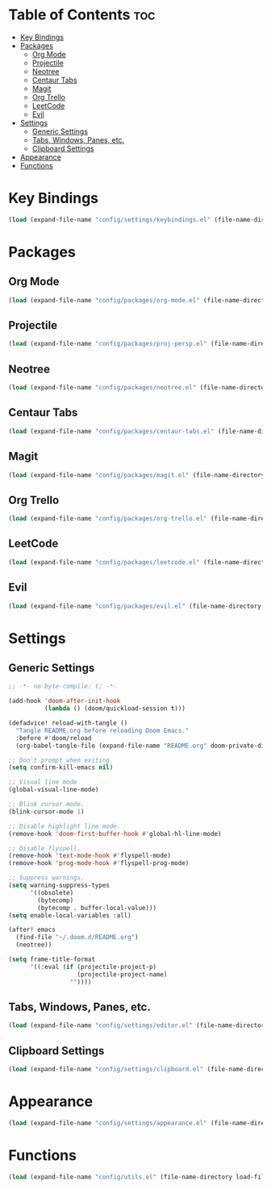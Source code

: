 * Table of Contents :toc:
- [[#key-bindings][Key Bindings]]
- [[#packages][Packages]]
  - [[#org-mode][Org Mode]]
  - [[#projectile][Projectile]]
  - [[#neotree][Neotree]]
  - [[#centaur-tabs][Centaur Tabs]]
  - [[#magit][Magit]]
  - [[#org-trello][Org Trello]]
  - [[#leetcode][LeetCode]]
  - [[#evil][Evil]]
- [[#settings][Settings]]
  - [[#generic-settings][Generic Settings]]
  - [[#tabs-windows-panes-etc][Tabs, Windows, Panes, etc.]]
  - [[#clipboard-settings][Clipboard Settings]]
- [[#appearance][Appearance]]
- [[#functions][Functions]]

* Key Bindings
#+BEGIN_SRC emacs-lisp :tangle "config.el"
(load (expand-file-name "config/settings/keybindings.el" (file-name-directory load-file-name)))
#+END_SRC
* Packages
** Org Mode
#+BEGIN_SRC emacs-lisp :tangle "config.el"
(load (expand-file-name "config/packages/org-mode.el" (file-name-directory load-file-name)))
#+END_SRC
** Projectile
#+BEGIN_SRC emacs-lisp :tangle "config.el"
(load (expand-file-name "config/packages/proj-persp.el" (file-name-directory load-file-name)))
#+END_SRC
** Neotree
#+BEGIN_SRC emacs-lisp :tangle "config.el"
(load (expand-file-name "config/packages/neotree.el" (file-name-directory load-file-name)))
#+END_SRC
** Centaur Tabs
#+BEGIN_SRC emacs-lisp :tangle "config.el"
(load (expand-file-name "config/packages/centaur-tabs.el" (file-name-directory load-file-name)))
#+END_SRC
** Magit
#+BEGIN_SRC emacs-lisp :tangle "config.el"
(load (expand-file-name "config/packages/magit.el" (file-name-directory load-file-name)))
#+END_SRC
** Org Trello
#+BEGIN_SRC emacs-lisp :tangle "config.el"
(load (expand-file-name "config/packages/org-trello.el" (file-name-directory load-file-name)))
#+END_SRC
** LeetCode
#+BEGIN_SRC emacs-lisp :tangle "config.el"
(load (expand-file-name "config/packages/leetcode.el" (file-name-directory load-file-name)))
#+END_SRC
** Evil
#+BEGIN_SRC emacs-lisp :tangle "config.el"
(load (expand-file-name "config/packages/evil.el" (file-name-directory load-file-name)))
#+END_SRC
* Settings
** Generic Settings
#+BEGIN_SRC emacs-lisp :tangle "config.el"
;; -*- no-byte-compile: t; -*-

(add-hook 'doom-after-init-hook
          (lambda () (doom/quickload-session t)))

(defadvice! reload-with-tangle ()
  "Tangle README.org before reloading Doom Emacs."
  :before #'doom/reload
  (org-babel-tangle-file (expand-file-name "README.org" doom-private-dir)))

;; Don't prompt when exiting.
(setq confirm-kill-emacs nil)

;; Visual line mode
(global-visual-line-mode)

;; Blink cursor mode.
(blink-cursor-mode 1)

;; Disable highlight line mode.
(remove-hook 'doom-first-buffer-hook #'global-hl-line-mode)

;; Disable flyspell.
(remove-hook 'text-mode-hook #'flyspell-mode)
(remove-hook 'prog-mode-hook #'flyspell-prog-mode)

;; Suppress warnings.
(setq warning-suppress-types
      '((obsolete)
        (bytecomp)
        (bytecomp . buffer-local-value)))
(setq enable-local-variables :all)

(after! emacs
  (find-file "~/.doom.d/README.org")
  (neotree))

(setq frame-title-format
      '((:eval (if (projectile-project-p)
                   (projectile-project-name)
                 ""))))
#+END_SRC

** Tabs, Windows, Panes, etc.
#+BEGIN_SRC emacs-lisp :tangle "config.el"
(load (expand-file-name "config/settings/editor.el" (file-name-directory load-file-name)))
#+END_SRC
** Clipboard Settings
#+BEGIN_SRC emacs-lisp :tangle "config.el"
(load (expand-file-name "config/settings/clipboard.el" (file-name-directory load-file-name)))
#+END_SRC
* Appearance
#+BEGIN_SRC emacs-lisp :tangle "config.el"
(load (expand-file-name "config/settings/appearance.el" (file-name-directory load-file-name)))
#+END_SRC
* Functions
#+BEGIN_SRC emacs-lisp :tangle "config.el"
(load (expand-file-name "config/utils.el" (file-name-directory load-file-name)))
#+END_SRC
